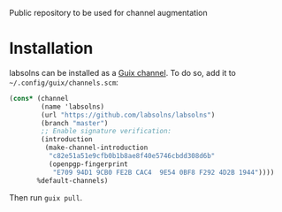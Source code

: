 # labsolns

Public repository to be used for channel augmentation


* Installation

labsolns can be installed as a
[[https://www.gnu.org/software/guix/manual/en/html_node/Channels.html][Guix channel]].
To do so, add it to =~/.config/guix/channels.scm=:

#+BEGIN_SRC scheme
  (cons* (channel
          (name 'labsolns)
          (url "https://github.com/labsolns/labsolns")
          (branch "master")
          ;; Enable signature verification:
          (introduction
           (make-channel-introduction
            "c82e51a51e9cfb0b1b8ae8f40e5746cbdd308d6b"
            (openpgp-fingerprint
             "E709 94D1 9CB0 FE2B CAC4  9E54 0BF8 F292 4D2B 1944"))))
         %default-channels)
#+END_SRC

Then run =guix pull=.


